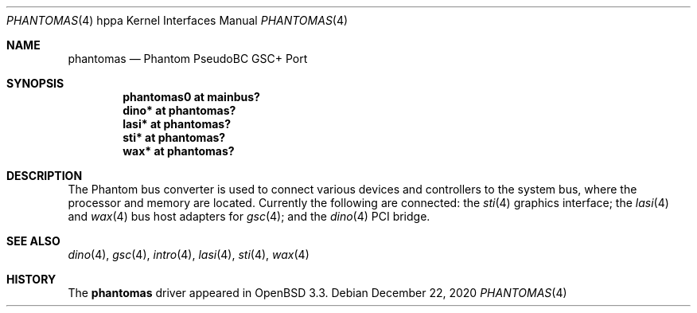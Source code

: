 .\"	$OpenBSD: phantomas.4,v 1.10 2020/12/22 10:33:34 tobias Exp $
.\"
.\" Copyright (c) 2002 Michael Shalayeff
.\" All rights reserved.
.\"
.\" Redistribution and use in source and binary forms, with or without
.\" modification, are permitted provided that the following conditions
.\" are met:
.\" 1. Redistributions of source code must retain the above copyright
.\"    notice, this list of conditions and the following disclaimer.
.\" 2. Redistributions in binary form must reproduce the above copyright
.\"    notice, this list of conditions and the following disclaimer in the
.\"    documentation and/or other materials provided with the distribution.
.\"
.\" THIS SOFTWARE IS PROVIDED BY THE AUTHOR ``AS IS'' AND ANY EXPRESS OR
.\" IMPLIED WARRANTIES, INCLUDING, BUT NOT LIMITED TO, THE IMPLIED WARRANTIES
.\" OF MERCHANTABILITY AND FITNESS FOR A PARTICULAR PURPOSE ARE DISCLAIMED.
.\" IN NO EVENT SHALL THE AUTHOR BE LIABLE FOR ANY DIRECT, INDIRECT,
.\" INCIDENTAL, SPECIAL, EXEMPLARY, OR CONSEQUENTIAL DAMAGES (INCLUDING, BUT
.\" NOT LIMITED TO, PROCUREMENT OF SUBSTITUTE GOODS OR SERVICES; LOSS OF MIND,
.\" USE, DATA, OR PROFITS; OR BUSINESS INTERRUPTION) HOWEVER CAUSED AND ON ANY
.\" THEORY OF LIABILITY, WHETHER IN CONTRACT, STRICT LIABILITY, OR TORT
.\" (INCLUDING NEGLIGENCE OR OTHERWISE) ARISING IN ANY WAY OUT OF THE USE OF
.\" THIS SOFTWARE, EVEN IF ADVISED OF THE POSSIBILITY OF SUCH DAMAGE.
.\"
.Dd $Mdocdate: December 22 2020 $
.Dt PHANTOMAS 4 hppa
.Os
.Sh NAME
.Nm phantomas
.Nd Phantom PseudoBC GSC+ Port
.Sh SYNOPSIS
.Cd "phantomas0 at mainbus?"
.Cd "dino* at phantomas?"
.Cd "lasi* at phantomas?"
.Cd "sti* at phantomas?"
.Cd "wax* at phantomas?"
.Sh DESCRIPTION
The Phantom bus converter is used to connect
various devices and controllers
to the system bus,
where the processor
and memory are located.
Currently the following are connected:
the
.Xr sti 4
graphics interface;
the
.Xr lasi 4
and
.Xr wax 4
bus host adapters for
.Xr gsc 4 ;
and the
.Xr dino 4
PCI bridge.
.Sh SEE ALSO
.Xr dino 4 ,
.Xr gsc 4 ,
.Xr intro 4 ,
.Xr lasi 4 ,
.Xr sti 4 ,
.Xr wax 4
.Sh HISTORY
The
.Nm
driver
appeared in
.Ox 3.3 .
